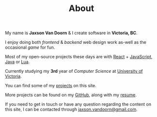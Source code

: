 #+TITLE: About
#+TYPE: about

My name is *Jaxson Van Doorn* & I create software in *Victoria, BC*.

I enjoy doing both /frontend/ & /backend/ web design work as-well as the occasional /game/ for fun.

Most of my open-source projects these days are with [[https://reactjs.org/][React]] + [[https://developer.mozilla.org/en-US/docs/Web/JavaScript][JavaScript]], [[https://www.java.com][Java]] or [[https://www.lua.org/][Lua]].

Currently studying my *3rd* year of /Computer Science/ at [[https://uvic.ca][University of Victoria]].

You can find some of my [[/][projects]] on this site.

More projects can be found on my [[https://github.com/woofers][GitHub]], along with my [[https://jaxson.vandoorn.ca/resume/jaxsonvd-resume.pdf][resume]].

If you need to get in touch or have any question regarding the content on this site, I can be contacted through [[mailto:jaxson.vandoorn@gmail.com][jaxson.vandoorn@gmail.com]].
